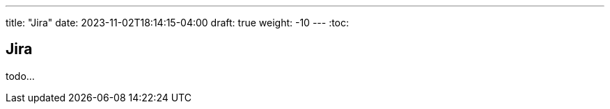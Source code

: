 ---
title: "Jira"
date: 2023-11-02T18:14:15-04:00
draft: true
weight: -10
---
:toc:

== Jira

todo...
